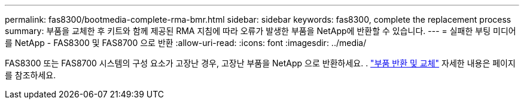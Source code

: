---
permalink: fas8300/bootmedia-complete-rma-bmr.html 
sidebar: sidebar 
keywords: fas8300, complete the replacement process 
summary: 부품을 교체한 후 키트와 함께 제공된 RMA 지침에 따라 오류가 발생한 부품을 NetApp에 반환할 수 있습니다. 
---
= 실패한 부팅 미디어를 NetApp - FAS8300 및 FAS8700 으로 반환
:allow-uri-read: 
:icons: font
:imagesdir: ../media/


[role="lead"]
FAS8300 또는 FAS8700 시스템의 구성 요소가 고장난 경우, 고장난 부품을 NetApp 으로 반환하세요. .  https://mysupport.netapp.com/site/info/rma["부품 반환 및 교체"] 자세한 내용은 페이지를 참조하세요.

